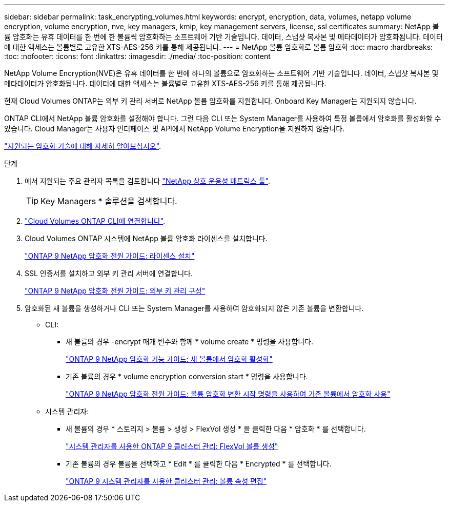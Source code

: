 ---
sidebar: sidebar 
permalink: task_encrypting_volumes.html 
keywords: encrypt, encryption, data, volumes, netapp volume encryption, volume encryption, nve, key managers, kmip, key management servers, license, ssl certificates 
summary: NetApp 볼륨 암호화는 유휴 데이터를 한 번에 한 볼륨씩 암호화하는 소프트웨어 기반 기술입니다. 데이터, 스냅샷 복사본 및 메타데이터가 암호화됩니다. 데이터에 대한 액세스는 볼륨별로 고유한 XTS-AES-256 키를 통해 제공됩니다. 
---
= NetApp 볼륨 암호화로 볼륨 암호화
:toc: macro
:hardbreaks:
:toc: 
:nofooter: 
:icons: font
:linkattrs: 
:imagesdir: ./media/
:toc-position: content


[role="lead"]
NetApp Volume Encryption(NVE)은 유휴 데이터를 한 번에 하나의 볼륨으로 암호화하는 소프트웨어 기반 기술입니다. 데이터, 스냅샷 복사본 및 메타데이터가 암호화됩니다. 데이터에 대한 액세스는 볼륨별로 고유한 XTS-AES-256 키를 통해 제공됩니다.

현재 Cloud Volumes ONTAP는 외부 키 관리 서버로 NetApp 볼륨 암호화를 지원합니다. Onboard Key Manager는 지원되지 않습니다.

ONTAP CLI에서 NetApp 볼륨 암호화를 설정해야 합니다. 그런 다음 CLI 또는 System Manager를 사용하여 특정 볼륨에서 암호화를 활성화할 수 있습니다. Cloud Manager는 사용자 인터페이스 및 API에서 NetApp Volume Encryption을 지원하지 않습니다.

link:concept_security.html["지원되는 암호화 기술에 대해 자세히 알아보십시오"].

.단계
. 에서 지원되는 주요 관리자 목록을 검토합니다 http://mysupport.netapp.com/matrix["NetApp 상호 운용성 매트릭스 툴"^].
+

TIP: Key Managers * 솔루션을 검색합니다.

. link:task_connecting_to_otc.html["Cloud Volumes ONTAP CLI에 연결합니다"^].
. Cloud Volumes ONTAP 시스템에 NetApp 볼륨 암호화 라이센스를 설치합니다.
+
http://docs.netapp.com/ontap-9/topic/com.netapp.doc.pow-nve/GUID-F5F371C0-7713-4A16-B5BF-A3514A97960D.html["ONTAP 9 NetApp 암호화 전원 가이드: 라이센스 설치"^]

. SSL 인증서를 설치하고 외부 키 관리 서버에 연결합니다.
+
http://docs.netapp.com/ontap-9/topic/com.netapp.doc.pow-nve/GUID-DD718B42-038D-4009-84FF-20BBD6530BC2.html["ONTAP 9 NetApp 암호화 전원 가이드: 외부 키 관리 구성"^]

. 암호화된 새 볼륨을 생성하거나 CLI 또는 System Manager를 사용하여 암호화되지 않은 기존 볼륨을 변환합니다.
+
** CLI:
+
*** 새 볼륨의 경우 -encrypt 매개 변수와 함께 * volume create * 명령을 사용합니다.
+
http://docs.netapp.com/ontap-9/topic/com.netapp.doc.pow-nve/GUID-A5D3FDEF-CA10-4A54-9E17-DB9E9954082E.html["ONTAP 9 NetApp 암호화 기능 가이드: 새 볼륨에서 암호화 활성화"^]

*** 기존 볼륨의 경우 * volume encryption conversion start * 명령을 사용합니다.
+
http://docs.netapp.com/ontap-9/topic/com.netapp.doc.pow-nve/GUID-1468CE48-A0D9-4D45-BF78-A11C26724051.html["ONTAP 9 NetApp 암호화 전원 가이드: 볼륨 암호화 변환 시작 명령을 사용하여 기존 볼륨에서 암호화 사용"^]



** 시스템 관리자:
+
*** 새 볼륨의 경우 * 스토리지 > 볼륨 > 생성 > FlexVol 생성 * 을 클릭한 다음 * 암호화 * 를 선택합니다.
+
http://docs.netapp.com/ontap-9/topic/com.netapp.doc.onc-sm-help-950/GUID-3FA865E2-AE14-40A9-BF76-A2D7EB44D387.html["시스템 관리자를 사용한 ONTAP 9 클러스터 관리: FlexVol 볼륨 생성"^]

*** 기존 볼륨의 경우 볼륨을 선택하고 * Edit * 를 클릭한 다음 * Encrypted * 를 선택합니다.
+
http://docs.netapp.com/ontap-9/topic/com.netapp.doc.onc-sm-help-950/GUID-906E88E4-8CE9-465F-8AC7-0C089080B2C5.html["ONTAP 9 시스템 관리자를 사용한 클러스터 관리: 볼륨 속성 편집"^]






